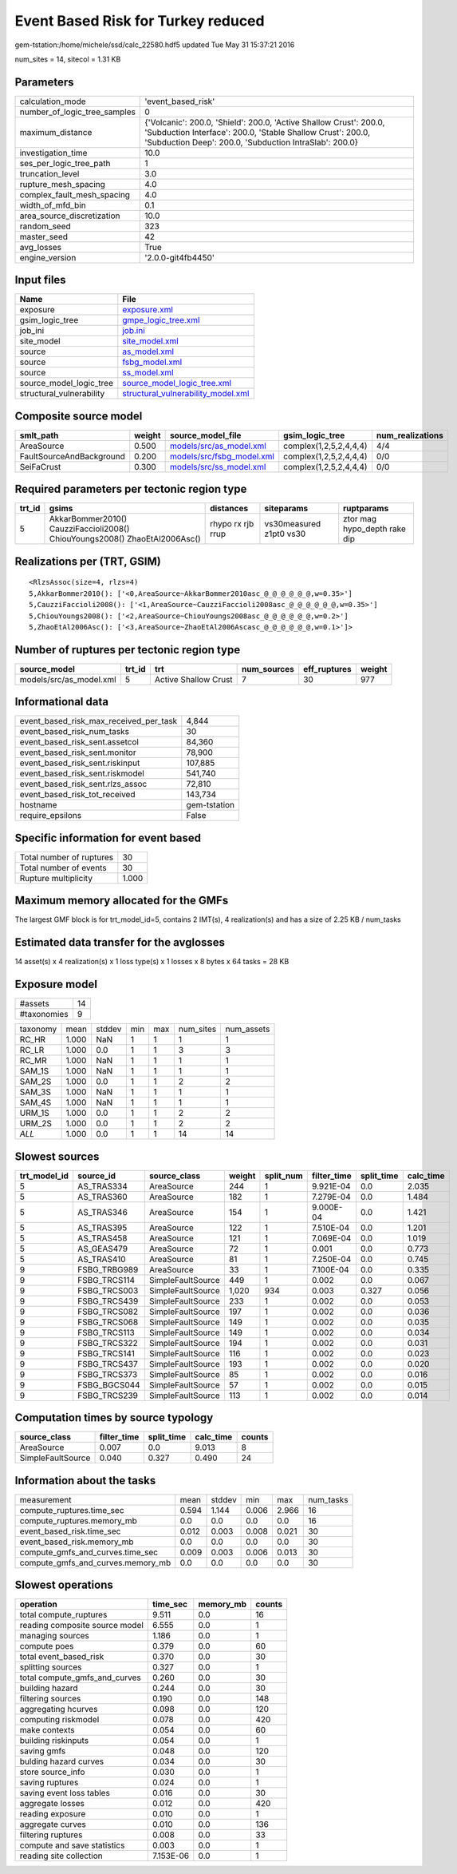 Event Based Risk for Turkey reduced
===================================

gem-tstation:/home/michele/ssd/calc_22580.hdf5 updated Tue May 31 15:37:21 2016

num_sites = 14, sitecol = 1.31 KB

Parameters
----------
============================ ==========================================================================================================================================================================================
calculation_mode             'event_based_risk'                                                                                                                                                                        
number_of_logic_tree_samples 0                                                                                                                                                                                         
maximum_distance             {'Volcanic': 200.0, 'Shield': 200.0, 'Active Shallow Crust': 200.0, 'Subduction Interface': 200.0, 'Stable Shallow Crust': 200.0, 'Subduction Deep': 200.0, 'Subduction IntraSlab': 200.0}
investigation_time           10.0                                                                                                                                                                                      
ses_per_logic_tree_path      1                                                                                                                                                                                         
truncation_level             3.0                                                                                                                                                                                       
rupture_mesh_spacing         4.0                                                                                                                                                                                       
complex_fault_mesh_spacing   4.0                                                                                                                                                                                       
width_of_mfd_bin             0.1                                                                                                                                                                                       
area_source_discretization   10.0                                                                                                                                                                                      
random_seed                  323                                                                                                                                                                                       
master_seed                  42                                                                                                                                                                                        
avg_losses                   True                                                                                                                                                                                      
engine_version               '2.0.0-git4fb4450'                                                                                                                                                                        
============================ ==========================================================================================================================================================================================

Input files
-----------
======================== ==========================================================================
Name                     File                                                                      
======================== ==========================================================================
exposure                 `exposure.xml <exposure.xml>`_                                            
gsim_logic_tree          `gmpe_logic_tree.xml <gmpe_logic_tree.xml>`_                              
job_ini                  `job.ini <job.ini>`_                                                      
site_model               `site_model.xml <site_model.xml>`_                                        
source                   `as_model.xml <as_model.xml>`_                                            
source                   `fsbg_model.xml <fsbg_model.xml>`_                                        
source                   `ss_model.xml <ss_model.xml>`_                                            
source_model_logic_tree  `source_model_logic_tree.xml <source_model_logic_tree.xml>`_              
structural_vulnerability `structural_vulnerability_model.xml <structural_vulnerability_model.xml>`_
======================== ==========================================================================

Composite source model
----------------------
======================== ====== ======================================================== ====================== ================
smlt_path                weight source_model_file                                        gsim_logic_tree        num_realizations
======================== ====== ======================================================== ====================== ================
AreaSource               0.500  `models/src/as_model.xml <models/src/as_model.xml>`_     complex(1,2,5,2,4,4,4) 4/4             
FaultSourceAndBackground 0.200  `models/src/fsbg_model.xml <models/src/fsbg_model.xml>`_ complex(1,2,5,2,4,4,4) 0/0             
SeiFaCrust               0.300  `models/src/ss_model.xml <models/src/ss_model.xml>`_     complex(1,2,5,2,4,4,4) 0/0             
======================== ====== ======================================================== ====================== ================

Required parameters per tectonic region type
--------------------------------------------
====== ========================================================================== ================= ======================= ============================
trt_id gsims                                                                      distances         siteparams              ruptparams                  
====== ========================================================================== ================= ======================= ============================
5      AkkarBommer2010() CauzziFaccioli2008() ChiouYoungs2008() ZhaoEtAl2006Asc() rhypo rx rjb rrup vs30measured z1pt0 vs30 ztor mag hypo_depth rake dip
====== ========================================================================== ================= ======================= ============================

Realizations per (TRT, GSIM)
----------------------------

::

  <RlzsAssoc(size=4, rlzs=4)
  5,AkkarBommer2010(): ['<0,AreaSource~AkkarBommer2010asc_@_@_@_@_@_@,w=0.35>']
  5,CauzziFaccioli2008(): ['<1,AreaSource~CauzziFaccioli2008asc_@_@_@_@_@_@,w=0.35>']
  5,ChiouYoungs2008(): ['<2,AreaSource~ChiouYoungs2008asc_@_@_@_@_@_@,w=0.2>']
  5,ZhaoEtAl2006Asc(): ['<3,AreaSource~ZhaoEtAl2006Ascasc_@_@_@_@_@_@,w=0.1>']>

Number of ruptures per tectonic region type
-------------------------------------------
======================= ====== ==================== =========== ============ ======
source_model            trt_id trt                  num_sources eff_ruptures weight
======================= ====== ==================== =========== ============ ======
models/src/as_model.xml 5      Active Shallow Crust 7           30           977   
======================= ====== ==================== =========== ============ ======

Informational data
------------------
====================================== ============
event_based_risk_max_received_per_task 4,844       
event_based_risk_num_tasks             30          
event_based_risk_sent.assetcol         84,360      
event_based_risk_sent.monitor          78,900      
event_based_risk_sent.riskinput        107,885     
event_based_risk_sent.riskmodel        541,740     
event_based_risk_sent.rlzs_assoc       72,810      
event_based_risk_tot_received          143,734     
hostname                               gem-tstation
require_epsilons                       False       
====================================== ============

Specific information for event based
------------------------------------
======================== =====
Total number of ruptures 30   
Total number of events   30   
Rupture multiplicity     1.000
======================== =====

Maximum memory allocated for the GMFs
-------------------------------------
The largest GMF block is for trt_model_id=5, contains 2 IMT(s), 4 realization(s)
and has a size of 2.25 KB / num_tasks

Estimated data transfer for the avglosses
-----------------------------------------
14 asset(s) x 4 realization(s) x 1 loss type(s) x 1 losses x 8 bytes x 64 tasks = 28 KB

Exposure model
--------------
=========== ==
#assets     14
#taxonomies 9 
=========== ==

======== ===== ====== === === ========= ==========
taxonomy mean  stddev min max num_sites num_assets
RC_HR    1.000 NaN    1   1   1         1         
RC_LR    1.000 0.0    1   1   3         3         
RC_MR    1.000 NaN    1   1   1         1         
SAM_1S   1.000 NaN    1   1   1         1         
SAM_2S   1.000 0.0    1   1   2         2         
SAM_3S   1.000 NaN    1   1   1         1         
SAM_4S   1.000 NaN    1   1   1         1         
URM_1S   1.000 0.0    1   1   2         2         
URM_2S   1.000 0.0    1   1   2         2         
*ALL*    1.000 0.0    1   1   14        14        
======== ===== ====== === === ========= ==========

Slowest sources
---------------
============ ============ ================= ====== ========= =========== ========== =========
trt_model_id source_id    source_class      weight split_num filter_time split_time calc_time
============ ============ ================= ====== ========= =========== ========== =========
5            AS_TRAS334   AreaSource        244    1         9.921E-04   0.0        2.035    
5            AS_TRAS360   AreaSource        182    1         7.279E-04   0.0        1.484    
5            AS_TRAS346   AreaSource        154    1         9.000E-04   0.0        1.421    
5            AS_TRAS395   AreaSource        122    1         7.510E-04   0.0        1.201    
5            AS_TRAS458   AreaSource        121    1         7.069E-04   0.0        1.019    
5            AS_GEAS479   AreaSource        72     1         0.001       0.0        0.773    
5            AS_TRAS410   AreaSource        81     1         7.250E-04   0.0        0.745    
9            FSBG_TRBG989 AreaSource        33     1         7.100E-04   0.0        0.335    
9            FSBG_TRCS114 SimpleFaultSource 449    1         0.002       0.0        0.067    
9            FSBG_TRCS003 SimpleFaultSource 1,020  934       0.003       0.327      0.056    
9            FSBG_TRCS439 SimpleFaultSource 233    1         0.002       0.0        0.053    
9            FSBG_TRCS082 SimpleFaultSource 197    1         0.002       0.0        0.036    
9            FSBG_TRCS068 SimpleFaultSource 149    1         0.002       0.0        0.035    
9            FSBG_TRCS113 SimpleFaultSource 149    1         0.002       0.0        0.034    
9            FSBG_TRCS322 SimpleFaultSource 194    1         0.002       0.0        0.031    
9            FSBG_TRCS141 SimpleFaultSource 116    1         0.002       0.0        0.023    
9            FSBG_TRCS437 SimpleFaultSource 193    1         0.002       0.0        0.020    
9            FSBG_TRCS373 SimpleFaultSource 85     1         0.002       0.0        0.016    
9            FSBG_BGCS044 SimpleFaultSource 57     1         0.002       0.0        0.015    
9            FSBG_TRCS239 SimpleFaultSource 113    1         0.002       0.0        0.014    
============ ============ ================= ====== ========= =========== ========== =========

Computation times by source typology
------------------------------------
================= =========== ========== ========= ======
source_class      filter_time split_time calc_time counts
================= =========== ========== ========= ======
AreaSource        0.007       0.0        9.013     8     
SimpleFaultSource 0.040       0.327      0.490     24    
================= =========== ========== ========= ======

Information about the tasks
---------------------------
================================= ===== ====== ===== ===== =========
measurement                       mean  stddev min   max   num_tasks
compute_ruptures.time_sec         0.594 1.144  0.006 2.966 16       
compute_ruptures.memory_mb        0.0   0.0    0.0   0.0   16       
event_based_risk.time_sec         0.012 0.003  0.008 0.021 30       
event_based_risk.memory_mb        0.0   0.0    0.0   0.0   30       
compute_gmfs_and_curves.time_sec  0.009 0.003  0.006 0.013 30       
compute_gmfs_and_curves.memory_mb 0.0   0.0    0.0   0.0   30       
================================= ===== ====== ===== ===== =========

Slowest operations
------------------
============================== ========= ========= ======
operation                      time_sec  memory_mb counts
============================== ========= ========= ======
total compute_ruptures         9.511     0.0       16    
reading composite source model 6.555     0.0       1     
managing sources               1.186     0.0       1     
compute poes                   0.379     0.0       60    
total event_based_risk         0.370     0.0       30    
splitting sources              0.327     0.0       1     
total compute_gmfs_and_curves  0.260     0.0       30    
building hazard                0.244     0.0       30    
filtering sources              0.190     0.0       148   
aggregating hcurves            0.098     0.0       120   
computing riskmodel            0.078     0.0       420   
make contexts                  0.054     0.0       60    
building riskinputs            0.054     0.0       1     
saving gmfs                    0.048     0.0       120   
bulding hazard curves          0.034     0.0       30    
store source_info              0.030     0.0       1     
saving ruptures                0.024     0.0       1     
saving event loss tables       0.016     0.0       30    
aggregate losses               0.012     0.0       420   
reading exposure               0.010     0.0       1     
aggregate curves               0.010     0.0       136   
filtering ruptures             0.008     0.0       33    
compute and save statistics    0.003     0.0       1     
reading site collection        7.153E-06 0.0       1     
============================== ========= ========= ======